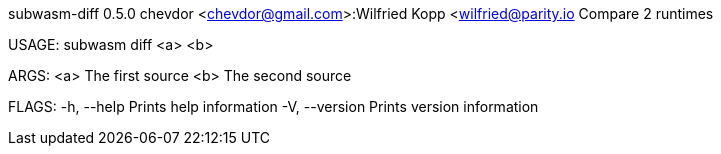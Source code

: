 subwasm-diff 0.5.0
chevdor <chevdor@gmail.com>:Wilfried Kopp <wilfried@parity.io
Compare 2 runtimes

USAGE:
    subwasm diff <a> <b>

ARGS:
    <a>    The first source
    <b>    The second source

FLAGS:
    -h, --help       Prints help information
    -V, --version    Prints version information
